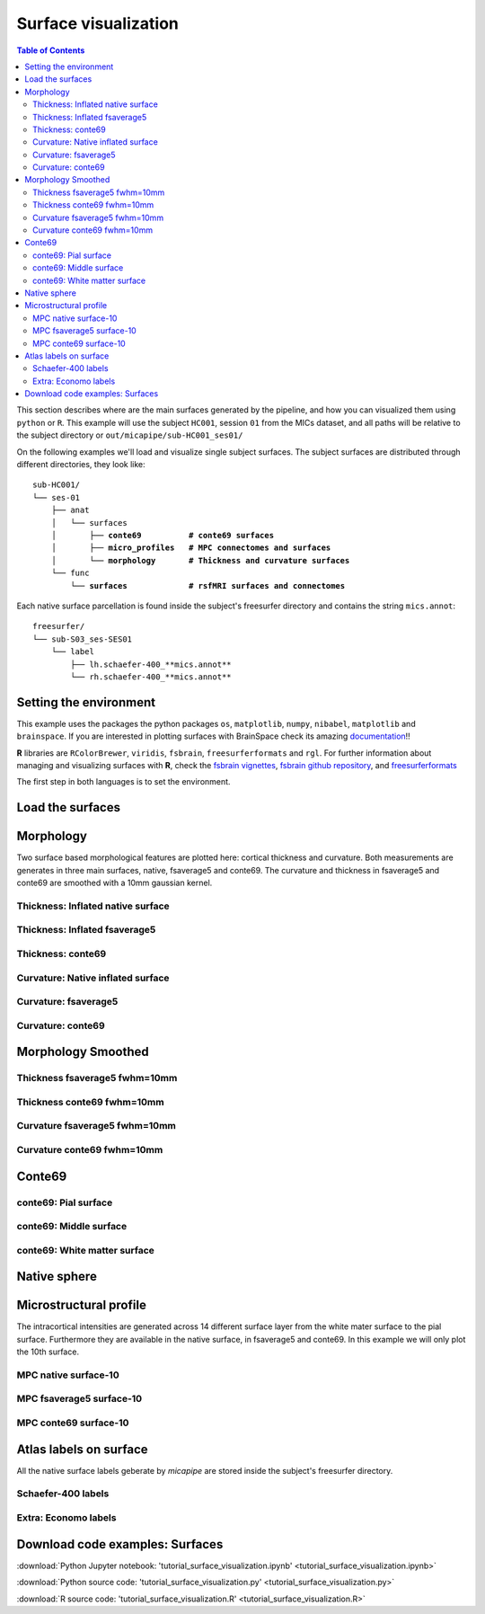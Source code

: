 .. _surfaces:

.. title:: Visualization

*********************
Surface visualization
*********************

.. contents:: Table of Contents

This section describes where are the main surfaces generated by the pipeline, and how you can visualized them using ``python`` or ``R``.
This example will use the subject ``HC001``, session ``01`` from the MICs dataset, and all paths will be relative to the subject directory or ``out/micapipe/sub-HC001_ses01/``

On the following examples we'll load and visualize single subject surfaces.
The subject surfaces are distributed through different directories, they look like:

.. parsed-literal::

    sub-HC001/
    └── ses-01
        ├── anat
        │   └── surfaces
        │       ├── **conte69          # conte69 surfaces**
        │       ├── **micro_profiles   # MPC connectomes and surfaces**
        │       └── **morphology       # Thickness and curvature surfaces**
        └── func
            └── **surfaces             # rsfMRI surfaces and connectomes**

Each native surface parcellation is found inside the subject's freesurfer directory and contains the string ``mics.annot``:

.. parsed-literal::

    freesurfer/
    └── sub-S03_ses-SES01
        └── label
            ├── lh.schaefer-400_**mics.annot**
            └── rh.schaefer-400_**mics.annot**

Setting the environment
--------------------------------------------------------

This example uses the packages the python packages ``os``, ``matplotlib``, ``numpy``, ``nibabel``, ``matplotlib`` and ``brainspace``.
If you are interested in plotting surfaces with BrainSpace check its amazing `documentation <https://brainspace.readthedocs.io/en/latest/>`_!!

**R** libraries are ``RColorBrewer``, ``viridis``, ``fsbrain``, ``freesurferformats`` and ``rgl``.
For further information about managing and visualizing surfaces with **R**, check the `fsbrain vignettes <https://cran.r-project.org/web/packages/fsbrain/vignettes/fsbrain.html>`_, `fsbrain github repository <https://github.com/dfsp-spirit/fsbrain>`_, and
`freesurferformats <https://github.com/dfsp-spirit/freesurferformats>`_

The first step in both languages is to set the environment.

.. tabs::

   .. code-tab:: py

    # Set the environment
    import os
    import numpy as np
    import matplotlib as plt
    import nibabel as nb
    from nibabel.freesurfer.mghformat import load
    from brainspace.plotting import plot_hemispheres
    from brainspace.mesh.mesh_io import read_surface
    from brainspace.datasets import load_conte69

    # Set the working directory to the 'out' directory
    os.chdir("~/out") # <<<<<<<<<<<< CHANGE THIS PATH

    # This variable will be different for each subject
    subjectID='sub-HC001_ses-01'           # <<<<<<<<<<<< CHANGE THIS SUBJECT's ID
    subjectDir='micapipe/sub-HC001/ses-01' # <<<<<<<<<<<< CHANGE THIS SUBJECT's DIRECTORY

    # Set paths and variables
    dir_FS = 'freesurfer/' + subjectID
    dir_conte = subjectDir + '/anat/surfaces/conte69/'
    dir_morph = subjectDir + '/anat/surfaces/morphology/'
    dir_mpc = subjectDir + '/anat/surfaces/micro_profiles/'

   .. code-tab:: r R

    # Set the environment        'R 3.6.3'
    require('RColorBrewer')      # version 1.1-2
    require('viridis')           # version 0.5.1
    require('fsbrain')           # version 0.4.2
    require('freesurferformats') # version 0.1.14
    require('rgl')               # version 0.100.54

    # Set the working directory to the out directory
    setwd("~/tmp/micaConn/micapipe_tutorials") # <<<<<<<<<<<< CHANGE THIS PATH

    # This variable will be different for each subject
    subjectID <- 'sub-HC001_ses-01' # <<<<<<<<<<<< CHANGE THIS SUBJECT's ID
    subjectDir <- 'micapipe/sub-HC001/ses-01' # <<<<<<<<<<<< CHANGE THIS SUBJECT's DIRECTORY

    # Here we define the atlas
    atlas <- 'schaefer-400' # <<<<<<<<<<<< CHANGE THIS ATLAS

    # Set paths and variables
    dir_conte <- paste0(subjectDir, '/anat/surfaces/conte69/')
    dir_morph <- paste0(subjectDir, '/anat/surfaces/morphology/')
    dir_mpc <- paste0(subjectDir, '/anat/surfaces/micro_profiles/')

Load the surfaces
--------------------------------------------------------

.. tabs::

   .. code-tab:: py

    # Load native pial surface
    pial_lh = read_surface(dir_FS+'/surf/lh.pial', itype='fs')
    pial_rh = read_surface(dir_FS+'/surf/rh.pial', itype='fs')

    # Load native mid surface
    mid_lh = read_surface(dir_FS+'/surf/lh.midthickness.surf.gii', itype='gii')
    mid_rh = read_surface(dir_FS+'/surf/rh.midthickness.surf.gii', itype='gii')

    # Load native white matter surface
    wm_lh = read_surface(dir_FS+'/surf/lh.white', itype='fs')
    wm_rh = read_surface(dir_FS+'/surf/rh.white', itype='fs')

    # Load native inflated surface
    inf_lh = read_surface(dir_FS+'/surf/lh.inflated', itype='fs')
    inf_rh = read_surface(dir_FS+'/surf/rh.inflated', itype='fs')

    # Load fsaverage5
    fs5_lh = read_surface('freesurfer/fsaverage5/surf/lh.pial', itype='fs')
    fs5_rh = read_surface('freesurfer//fsaverage5/surf/rh.pial', itype='fs')

    # Load fsaverage5 inflated
    fs5_inf_lh = read_surface('freesurfer/fsaverage5/surf/lh.inflated', itype='fs')
    fs5_inf_rh = read_surface('freesurfer//fsaverage5/surf/rh.inflated', itype='fs')

    # Load conte69
    c69_lh, c69_rh = load_conte69()

   .. code-tab:: r R

    # Helper function
    plot_surface <-function(brainMesh, legend='', view_angles=c('sd_lateral_lh', 'sd_medial_lh', 'sd_medial_rh', 'sd_lateral_rh'), img_only=FALSE) {
      try(img <- vis.export.from.coloredmeshes(brainMesh, colorbar_legend = legend, grid_like = FALSE, view_angles = view_angles, img_only = img_only, horizontal=TRUE))
      while (rgl.cur() > 0) { rgl.close() }; file.remove(list.files(path = getwd(), pattern = 'fsbrain'))
      return(img)
    }

Morphology
--------------------------------------------------------

Two surface based morphological features are plotted here: cortical thickness and curvature. Both measurements are generates in three main surfaces, native, fsaverage5 and conte69.
The curvature and thickness in fsaverage5 and conte69 are smoothed with a 10mm gaussian kernel.

Thickness: Inflated native surface
========================================================

.. tabs::

   .. code-tab:: py

    # Load data
    th_lh = dir_morph + subjectID + '_space-fsnative_desc-lh_thickness.mgh'
    th_rh = dir_morph + subjectID + '_space-fsnative_desc-rh_thickness.mgh'
    th_nat = np.hstack(np.concatenate((np.array(load(th_lh).get_fdata()),
                                       np.array(load(th_rh).get_fdata())), axis=0))

    # Plot the surface
    plot_hemispheres(inf_lh, inf_rh, array_name=th_nat, size=(900, 250), color_bar='bottom', zoom=1.25, embed_nb=True, interactive=False, share='both',
                     nan_color=(0, 0, 0, 1), color_range=(1.5, 4), cmap="inferno", transparent_bg=False)

   .. code-tab:: r R

    # Set the path to the surface
    th.lh <- paste0(dir_morph, subjectID, "_space-fsnative_desc-lh_thickness.mgh")
    th.rh <- paste0(dir_morph, subjectID, "_space-fsnative_desc-rh_thickness.mgh")

    # Plot the surface
    th_nat <- vis.data.on.subject('freesurfer/', subjectID, morph_data_lh=th.lh, morph_data_rh=th.rh, surface="inflated", draw_colorbar = TRUE,
                                  views=NULL, rglactions = list('trans_fun'=limit_fun(1.5, 4), 'no_vis'=T),  makecmap_options = list('colFn'=inferno))
    plot_surface(th_nat, 'Thickness [mm]')

.. figure:: th_inf_nat.png
    :alt: alternate text
    :align: center


Thickness: Inflated fsaverage5
========================================================

.. tabs::

   .. code-tab:: py

    # Load data
    th_lh_fs5 = dir_morph + subjectID + '_space-fsaverage5_desc-lh_thickness.mgh'
    th_rh_fs5 = dir_morph + subjectID + '_space-fsaverage5_desc-rh_thickness.mgh'
    th_fs5 = np.hstack(np.concatenate((np.array(load(th_lh_fs5).get_fdata()),
                                       np.array(load(th_rh_fs5).get_fdata())), axis=0))

    # Plot the surface
    plot_hemispheres(fs5_inf_lh, fs5_inf_rh, array_name=th_fs5, size=(900, 250), color_bar='bottom', zoom=1.25, embed_nb=True, interactive=False, share='both',
                             nan_color=(0, 0, 0, 1), color_range=(1.5, 4), cmap="inferno", transparent_bg=False)

   .. code-tab:: r R

    # Set the path to the surface
    th.lh.fs5 <- paste0(dir_morph, subjectID, "_space-fsaverage5_desc-lh_thickness.mgh")
    th.rh.fs5 <- paste0(dir_morph, subjectID, "_space-fsaverage5_desc-rh_thickness.mgh")

    # Plot the surface
    th_fs5 <- vis.data.on.subject('freesurfer/', 'fsaverage5', morph_data_lh=th.lh.fs5, morph_data_rh=th.rh.fs5, surface="inflated", draw_colorbar = TRUE,
                                  views=NULL, rglactions = list('trans_fun'=limit_fun(1.5, 4), 'no_vis'=T),  makecmap_options = list('colFn'=inferno))
    plot_surface(th_fs5, 'Thickness [mm]')

.. figure:: th_inf_fs5.png
    :alt: alternate text
    :align: center


Thickness: conte69
========================================================

.. tabs::

   .. code-tab:: py

    # Load the data
    th_lh_c69 = dir_morph + subjectID + '_space-conte69-32k_desc-lh_thickness.mgh'
    th_rh_c69 = dir_morph + subjectID + '_space-conte69-32k_desc-rh_thickness.mgh'
    th_c69 = np.hstack(np.concatenate((np.array(load(th_lh_c69).get_fdata()),
                                       np.array(load(th_rh_c69).get_fdata())), axis=0))

    # Plot the surface
    plot_hemispheres(c69_lh, c69_rh, array_name=th_c69, size=(900, 250), color_bar='bottom', zoom=1.25, embed_nb=True, interactive=False, share='both',
                             nan_color=(0, 0, 0, 1), color_range=(1.5, 4), cmap="inferno", transparent_bg=False)

   .. code-tab:: r R

    # Set the path to the surface
    th.lh.c69 <- paste0(dir_morph, subjectID, '_space-conte69-32k_desc-lh_thickness.mgh')
    th.rh.c69 <- paste0(dir_morph, subjectID, '_space-conte69-32k_desc-rh_thickness.mgh')

    # Plot the surface
    th_c69 <- vis.data.on.subject('freesurfer/', 'conte69', morph_data_lh=th.lh.c69, morph_data_rh=th.rh.c69, surface='conte69.gii', draw_colorbar = TRUE,
                                  views=NULL, rglactions = list('trans_fun'=limit_fun(1.5, 4), 'no_vis'=T),  makecmap_options = list('colFn'=inferno))
    plot_surface(th_c69, 'Thickness [mm]')

.. figure:: th_c69.png
    :alt: alternate text
    :align: center


Curvature: Native inflated surface
========================================================

.. tabs::

   .. code-tab:: py

    # Load the data
    cv_lh = dir_morph + subjectID + '_space-fsnative_desc-lh_curvature.mgh'
    cv_rh = dir_morph + subjectID + '_space-fsnative_desc-rh_curvature.mgh'
    cv = np.hstack(np.concatenate((np.array(load(cv_lh).get_fdata()),
                                   np.array(load(cv_rh).get_fdata())), axis=0))

    # Plot the surface
    plot_hemispheres(inf_lh, inf_rh, array_name=cv, size=(900, 250), color_bar='bottom', zoom=1.25, embed_nb=True, interactive=False, share='both',
                             nan_color=(0, 0, 0, 1), color_range=(-0.2, 0.2), cmap='RdYlGn', transparent_bg=False)

   .. code-tab:: r R

    # Colormap
    RdYlGn <- colorRampPalette(brewer.pal(11,"RdYlGn"))

    ####  Curvature: Native surface
    # Set the path to the surface
    cv.lh <- paste0(dir_morph, subjectID, "_space-fsnative_desc-lh_curvature.mgh")
    cv.rh <- paste0(dir_morph, subjectID, "_space-fsnative_desc-rh_curvature.mgh")

    # Plot the surface
    cv_nat <- vis.data.on.subject('freesurfer/', subjectID, morph_data_lh=cv.lh, morph_data_rh=cv.rh, surface="inflated", draw_colorbar = TRUE,
                                  views=NULL, rglactions = list('trans_fun'=limit_fun(-0.2, 0.2), 'no_vis'=T),  makecmap_options = list('colFn'=RdYlGn))
    plot_surface(cv_nat, 'Curvature [1/mm]')

.. figure:: cv_inf_nat.png
    :alt: alternate text
    :align: center


Curvature: fsaverage5
========================================================

.. tabs::

   .. code-tab:: py

    # Load the data
    cv_lh_fs5 = dir_morph + subjectID + '_space-fsaverage5_desc-lh_curvature.mgh'
    cv_rh_fs5 = dir_morph + subjectID + '_space-fsaverage5_desc-rh_curvature.mgh'
    cv_fs5 = np.hstack(np.concatenate((np.array(load(cv_lh_fs5).get_fdata()),
                                       np.array(load(cv_rh_fs5).get_fdata())), axis=0))

    # Plot the surface
    plot_hemispheres(fs5_inf_lh, fs5_inf_rh, array_name=cv_fs5, size=(900, 250), color_bar='bottom', zoom=1.25, embed_nb=True, interactive=False, share='both',
                             nan_color=(0, 0, 0, 1), color_range=(-0.2, 0.2), cmap='RdYlGn', transparent_bg=False)

   .. code-tab:: r R

    # Set the path to the surface
    cv.lh.fs5 <- paste0(dir_morph, subjectID, "_space-fsaverage5_desc-lh_curvature.mgh")
    cv.rh.fs5 <- paste0(dir_morph, subjectID, "_space-fsaverage5_desc-rh_curvature.mgh")

    # Plot the surface
    cv_fs5 <- vis.data.on.subject('freesurfer/', 'fsaverage5', morph_data_lh=cv.lh.fs5, morph_data_rh=cv.rh.fs5, surface="inflated", draw_colorbar = TRUE,
                                  views=NULL, rglactions = list('trans_fun'=limit_fun(-0.2, 0.2), 'no_vis'=T),  makecmap_options = list('colFn'=RdYlGn))
    plot_surface(cv_fs5, 'Curvature [1/mm]')

.. figure:: cv_inf_fs5.png
    :alt: alternate text
    :align: center


Curvature: conte69
========================================================

.. tabs::

   .. code-tab:: py

    # Load the data
    cv_lh_c69 = dir_morph + subjectID + '_space-conte69-32k_desc-lh_curvature.mgh'
    cv_rh_c69 = dir_morph + subjectID + '_space-conte69-32k_desc-rh_curvature.mgh'
    cv_c69 = np.hstack(np.concatenate((np.array(load(cv_lh_c69).get_fdata()),
                                       np.array(load(cv_rh_c69).get_fdata())), axis=0))

    # Plot the surface
    plot_hemispheres(c69_lh, c69_rh, array_name=cv_c69, size=(900, 250), color_bar='bottom', zoom=1.25, embed_nb=True, interactive=False, share='both',
                             nan_color=(0, 0, 0, 1), color_range=(-0.2, 0.2), cmap='RdYlGn', transparent_bg=False)

   .. code-tab:: r R

    # Set the path to the surface
    cv.lh.c69 <- paste0(dir_morph, subjectID, '_space-conte69-32k_desc-lh_curvature.mgh')
    cv.rh.c69 <- paste0(dir_morph, subjectID, '_space-conte69-32k_desc-rh_curvature.mgh')

    # Plot the surface
    cv_c69 <- vis.data.on.subject('freesurfer', 'conte69', morph_data_lh=cv.lh.c69, morph_data_rh=cv.rh.c69, surface='conte69.gii', draw_colorbar = TRUE,
                                  views=NULL, rglactions = list('trans_fun'=limit_fun(-0.2, 0.2), 'no_vis'=T),  makecmap_options = list('colFn'=RdYlGn))
    plot_surface(cv_c69, 'Curvature [1/mm]')

.. figure:: cv_c69.png
    :alt: alternate text
    :align: center


Morphology Smoothed
--------------------------------------------------------

Thickness fsaverage5 fwhm=10mm
========================================================

.. tabs::

   .. code-tab:: py

    # Load the data
    th_lh_fs5_10mm = dir_morph + subjectID + '_space-fsaverage5_desc-lh_thickness_10mm.mgh'
    th_rh_fs5_10mm = dir_morph + subjectID + '_space-fsaverage5_desc-rh_thickness_10mm.mgh'
    th_fs5_10mm = np.hstack(np.concatenate((np.array(load(th_lh_fs5_10mm).get_fdata()),
                                        np.array(load(th_rh_fs5_10mm).get_fdata())), axis=0))

    # Plot the surface
    plot_hemispheres(fs5_lh, fs5_rh, array_name=th_fs5_10mm, size=(900, 250), color_bar='bottom', zoom=1.25, embed_nb=True, interactive=False, share='both',
                             nan_color=(0, 0, 0, 1), color_range=(1.5, 4), cmap="inferno", transparent_bg=False)

   .. code-tab:: r R

    # Set the path to the surface
    th.lh.fs5.10mm <- paste0(dir_morph, subjectID, "_space-fsaverage5_desc-lh_thickness_10mm.mgh")
    th.rh.fs5.10mm <- paste0(dir_morph, subjectID, "_space-fsaverage5_desc-rh_thickness_10mm.mgh")

    # Plot the surface
    th_fs5.10mm <- vis.data.on.subject('freesurfer/', 'fsaverage5', morph_data_lh=th.lh.fs5.10mm, morph_data_rh=th.rh.fs5.10mm, surface="pial", draw_colorbar = TRUE,
                                  views=NULL, rglactions = list('trans_fun'=limit_fun(1.5, 4), 'no_vis'=T),  makecmap_options = list('colFn'=inferno))
    plot_surface(th_fs5.10mm, 'Thickness [mm]')

.. figure:: thS10_fs5.png
    :alt: alternate text
    :align: center


Thickness conte69 fwhm=10mm
========================================================

.. tabs::

   .. code-tab:: py

    # Load the data
    th_lh_c69_10mm = dir_morph + subjectID + '_space-conte69-32k_desc-lh_thickness_10mm.mgh'
    th_rh_c69_10mm = dir_morph + subjectID + '_space-conte69-32k_desc-rh_thickness_10mm.mgh'
    th_c69_10mm = np.hstack(np.concatenate((np.array(load(th_lh_c69_10mm).get_fdata()),
                                        np.array(load(th_rh_c69_10mm).get_fdata())), axis=0))

    # Plot the surface
    plot_hemispheres(c69_lh, c69_rh, array_name=th_c69_10mm, size=(900, 250), color_bar='bottom', zoom=1.25, embed_nb=True, interactive=False, share='both',
                             nan_color=(0, 0, 0, 1), color_range=(1.5, 4), cmap="inferno", transparent_bg=False)

   .. code-tab:: r R

    # Set the path to the surface
    th.lh.c69.10mm <- paste0(dir_morph, subjectID, '_space-conte69-32k_desc-lh_thickness_10mm.mgh')
    th.rh.c69.10mm <- paste0(dir_morph, subjectID, '_space-conte69-32k_desc-rh_thickness_10mm.mgh')

    # Plot the surface
    th_c69.10mm <- vis.data.on.subject('freesurfer/', 'conte69', morph_data_lh=th.lh.c69.10mm, morph_data_rh=th.rh.c69.10mm, surface='conte69.gii', draw_colorbar = TRUE,
                                       views=NULL, rglactions = list('trans_fun'=limit_fun(1.5, 4), 'no_vis'=T),  makecmap_options = list('colFn'=inferno))
    plot_surface(th_c69.10mm, 'Thickness [mm]')

.. figure:: thS10_c69.png
    :alt: alternate text
    :align: center


Curvature fsaverage5 fwhm=10mm
========================================================

.. tabs::

   .. code-tab:: py

    # Load the data
    cv_lh_fs5_10mm = dir_morph + subjectID + '_space-fsaverage5_desc-lh_curvature_10mm.mgh'
    cv_rh_fs5_10mm = dir_morph + subjectID + '_space-fsaverage5_desc-rh_curvature_10mm.mgh'
    cv_fs5_10mm = np.hstack(np.concatenate((np.array(load(cv_lh_fs5_10mm).get_fdata()),
                                       np.array(load(cv_rh_fs5_10mm).get_fdata())), axis=0))

    # Plot the surface
    plot_hemispheres(fs5_lh, fs5_rh, array_name=cv_fs5_10mm, size=(900, 250), color_bar='bottom', zoom=1.25, embed_nb=True, interactive=False, share='both',
                             nan_color=(0, 0, 0, 1), color_range=(-0.2, 0.2), cmap='RdYlGn', transparent_bg=False)

   .. code-tab:: r R

    # Set the path to the surface
    cv.lh.fs5.10mm <- paste0(dir_morph, subjectID, "_space-fsaverage5_desc-lh_curvature_10mm.mgh")
    cv.rh.fs5.10mm <- paste0(dir_morph, subjectID, "_space-fsaverage5_desc-rh_curvature_10mm.mgh")

    # Plot the surface
    cv_fs5.10mm <- vis.data.on.subject('freesurfer/', 'fsaverage5', morph_data_lh=cv.lh.fs5.10mm, morph_data_rh=cv.rh.fs5.10mm, surface="pial", draw_colorbar = TRUE,
                                  views=NULL, rglactions = list('trans_fun'=limit_fun(-0.2, 0.2), 'no_vis'=T),  makecmap_options = list('colFn'=RdYlGn))
    plot_surface(cv_fs5.10mm, 'Curvature [1/mm]')


.. figure:: cvS10_fs5.png
    :alt: alternate text
    :align: center


Curvature conte69 fwhm=10mm
========================================================

.. tabs::

   .. code-tab:: py

    # Load the data
    cv_lh_c69_10mm = dir_morph + subjectID + '_space-conte69-32k_desc-lh_curvature_10mm.mgh'
    cv_rh_c69_10mm = dir_morph + subjectID + '_space-conte69-32k_desc-rh_curvature_10mm.mgh'
    cv_c69_10mm = np.hstack(np.concatenate((np.array(load(cv_lh_c69_10mm).get_fdata()),
                                        np.array(load(cv_rh_c69_10mm).get_fdata())), axis=0))

    # Plot the surface
    plot_hemispheres(c69_lh, c69_rh, array_name=cv_c69_10mm, size=(900, 250), color_bar='bottom', zoom=1.25, embed_nb=True, interactive=False, share='both',
                             nan_color=(0, 0, 0, 1), color_range=(-0.1, 0.1), cmap='RdYlGn', transparent_bg=False)

   .. code-tab:: r R

    # Set the path to the surface
    cv.lh.c69.10mm <- paste0(dir_morph, subjectID, '_space-conte69-32k_desc-lh_curvature_10mm.mgh')
    cv.rh.c69.10mm <- paste0(dir_morph, subjectID, '_space-conte69-32k_desc-rh_curvature_10mm.mgh')

    # Plot the surface
    cv_c69.10mm <- vis.data.on.subject('freesurfer', 'conte69', morph_data_lh=cv.lh.c69.10mm, morph_data_rh=cv.rh.c69.10mm, surface='conte69.gii', draw_colorbar = TRUE,
                                  views=NULL, rglactions = list('trans_fun'=limit_fun(-0.2, 0.2), 'no_vis'=T),  makecmap_options = list('colFn'=RdYlGn))
    plot_surface(cv_c69.10mm, 'Curvature [1/mm]')

.. figure:: cvS10_c69.png
    :alt: alternate text
    :align: center


Conte69
--------------------------------------------------------

conte69: Pial surface
========================================================

.. tabs::

   .. code-tab:: py

    # Create a vector of zeros
    Val = np.repeat(0, c69_pial_lh_c69.n_points + c69_pial_rh_c69.n_points, axis=0)
    # Surface color
    grey = plt.colors.ListedColormap(np.full((256, 4), [0.65, 0.65, 0.65, 1]))

    # Native conte69 pial surface
    c69_pial_lh_c69 = read_surface(dir_conte+subjectID+'_space-conte69-32k_desc-lh_pial.surf.gii', itype='gii')
    c69_pial_rh_c69 = read_surface(dir_conte+subjectID+'_space-conte69-32k_desc-rh_pial.surf.gii', itype='gii')

    # Plot the surface
    plot_hemispheres(c69_pial_lh_c69, c69_pial_rh_c69, array_name=Val, size=(900, 250), zoom=1.25, embed_nb=True, interactive=False, share='both',
                     nan_color=(0, 0, 0, 1), color_range=(1.5, 4), cmap=grey, transparent_bg=False)

   .. code-tab:: r R

    # Colormap
    grays <- colorRampPalette(c('gray65', 'gray65', 'gray65'))

    # Set the path to the surface
    c69.pial.lh <- read.fs.surface(filepath = paste0(dir_conte, subjectID,'_space-conte69-32k_desc-lh_pial.surf.gii') )
    c69.pial.rh <- read.fs.surface(filepath = paste0(dir_conte, subjectID,'_space-conte69-32k_desc-rh_pial.surf.gii') )

    # Plot the surface
    cml = coloredmesh.from.preloaded.data(c69.pial.lh, morph_data = rep(0, nrow(c69.pial.lh$vertices)), makecmap_options = list('colFn'=grays) )
    cmr = coloredmesh.from.preloaded.data(c69.pial.rh, morph_data = rep(0, nrow(c69.pial.rh$vertices)), makecmap_options = list('colFn'=grays) )
    brainviews(views = 't4', coloredmeshes=list('lh'=cml, 'rh'=cmr), draw_colorbar = FALSE,
               rglactions = list('trans_fun'=limit_fun(-1, 1), 'no_vis'=F))

.. figure:: c69_pial.png
    :alt: alternate text
    :align: center


conte69: Middle surface
========================================================

.. tabs::

   .. code-tab:: py

    # Native conte69 midsurface
    c69_mid_lh = read_surface(dir_conte+subjectID+'_space-conte69-32k_desc-lh_midthickness.surf.gii', itype='gii')
    c69_mid_rh = read_surface(dir_conte+subjectID+'_space-conte69-32k_desc-rh_midthickness.surf.gii', itype='gii')

    # Plot the surface
    plot_hemispheres(c69_mid_lh, c69_mid_lh, array_name=Val, size=(900, 250), zoom=1.25, embed_nb=True, interactive=False, share='both',
                     nan_color=(0, 0, 0, 1), color_range=(-1,1), cmap=grey, transparent_bg=False)

   .. code-tab:: r R

    # Set the path to the surface
    c69.mid.lh <- read.fs.surface(filepath = paste0(dir_conte, subjectID,'_space-conte69-32k_desc-lh_midthickness.surf.gii') )
    c69.mid.rh <- read.fs.surface(filepath = paste0(dir_conte, subjectID,'_space-conte69-32k_desc-rh_midthickness.surf.gii') )

    # Plot the surface
    cml = coloredmesh.from.preloaded.data(c69.mid.lh, morph_data = rep(0, nrow(c69.mid.lh$vertices)), makecmap_options = list('colFn'=grays) )
    cmr = coloredmesh.from.preloaded.data(c69.mid.rh, morph_data = rep(0, nrow(c69.mid.rh$vertices)), makecmap_options = list('colFn'=grays) )
    brainviews(views = 't4', coloredmeshes=list('lh'=cml, 'rh'=cmr), draw_colorbar = FALSE,
               rglactions = list('trans_fun'=limit_fun(-1, 1), 'no_vis'=F))

.. figure:: c69_mid.png
    :alt: alternate text
    :align: center


conte69: White matter surface
========================================================

.. tabs::

   .. code-tab:: py

    # Native conte69 white matter
    c69_wm_lh = read_surface(dir_conte+subjectID+'_space-conte69-32k_desc-lh_white.surf.gii', itype='gii')
    c69_wm_rh = read_surface(dir_conte+subjectID+'_space-conte69-32k_desc-rh_white.surf.gii', itype='gii')

    # Plot the surface
    plot_hemispheres(c69_wm_lh, c69_wm_lh, array_name=Val, size=(900, 250), zoom=1.25, embed_nb=True, interactive=False, share='both',
                     nan_color=(0, 0, 0, 1), color_range=(1.5, 4), cmap=grey, transparent_bg=False)

   .. code-tab:: r R

    # Set the path to the surface
    c69.wm.lh <- read.fs.surface(filepath = paste0(dir_conte, subjectID,'_space-conte69-32k_desc-lh_white.surf.gii') )
    c69.wm.rh <- read.fs.surface(filepath = paste0(dir_conte, subjectID,'_space-conte69-32k_desc-rh_white.surf.gii') )

    # Plot the surface
    cml = coloredmesh.from.preloaded.data(c69.wm.lh, morph_data = rep(0, nrow(c69.wm.lh$vertices)), makecmap_options = list('colFn'=grays) )
    cmr = coloredmesh.from.preloaded.data(c69.wm.rh, morph_data = rep(0, nrow(c69.wm.rh$vertices)), makecmap_options = list('colFn'=grays) )
    brainviews(views = 't4', coloredmeshes=list('lh'=cml, 'rh'=cmr), draw_colorbar = FALSE,
               rglactions = list('trans_fun'=limit_fun(-1, 1), 'no_vis'=F))

.. figure:: c69_wm.png
    :alt: alternate text
    :align: center


Native sphere
--------------------------------------------------------

.. tabs::

   .. code-tab:: py

    # Plot the surface
    plot_hemispheres(sph_lh, sph_rh, array_name=CV, size=(900, 250), zoom=1.25, embed_nb=True, interactive=False, share='both',
                     nan_color=(0, 0, 0, 1), color_range=(-0.2, 0.2), cmap="gray", transparent_bg=False)

   .. code-tab:: r R

    # Colormap
    grays <- colorRampPalette(c('white', 'gray65','black'))

    # Set the path to the surface
    sph.lh <- read.fs.surface(filepath = paste0(dir_conte, subjectID,'_lh_sphereReg.surf.gii'))
    sph.rh <- read.fs.surface(filepath = paste0(dir_conte, subjectID,'_rh_sphereReg.surf.gii'))

    # Set the color limits
    lf= limit_fun(-0.2, 0.2)

    # Create the coloredmeshes
    cml = coloredmesh.from.preloaded.data(sph.lh, morph_data = lf(read.fs.mgh(cv.lh)), hemi = 'lh', makecmap_options = list('colFn'=grays))
    cmr = coloredmesh.from.preloaded.data(sph.rh, morph_data = lf(read.fs.mgh(cv.rh)), hemi = 'rh', makecmap_options = list('colFn'=grays))
    sph.nat <- brainviews(views = 't4', coloredmeshes=list('lh'=cml, 'rh'=cmr), rglactions = list('no_vis'=T))

    # Plot the surface
    plot_surface(sph.nat, 'Native sphere curvature [1/mm]')

.. figure:: nat_sph.png
    :alt: alternate text
    :align: center


Microstructural profile
--------------------------------------------------------

The intracortical intensities are generated across 14 different surface layer from the white mater surface to the pial surface.
Furthermore they are available in the native surface, in fsaverage5 and conte69. In this example we will only plot the 10th surface.

MPC native surface-10
========================================================

.. tabs::

   .. code-tab:: py

    # Create a mask
    mask = np.hstack( np.where(th_nat < 0.5, 0, 1) )

    # Load the MPC
    mpc_lh = dir_mpc + subjectID + '_space-fsnative_desc-lh_MPC-10.mgh'
    mpc_rh = dir_mpc + subjectID + '_space-fsnative_desc-rh_MPC-10.mgh'
    mpc = np.hstack(np.concatenate((np.array(load(mpc_lh).get_fdata()),
                                    np.array(load(mpc_rh).get_fdata())), axis=0))*mask

    # Set color range based on MPC distribution
    Qt = (round(np.quantile(mpc[np.nonzero(mpc)],0.05),0), round(np.quantile(mpc[np.nonzero(mpc)],0.95),0))

    # Plot MPC on surface
    plot_hemispheres(pial_lh, pial_rh, array_name=mpc, size=(900, 250), color_bar='bottom', zoom=1.25, embed_nb=True, interactive=False, share='both',
                nan_color=(0, 0, 0, 1), color_range=Qt, cmap="viridis",transparent_bg=False)

   .. code-tab:: r R

    # Create a mask
    mask.lh <- ifelse(read.fs.morph(th.lh)<0.5,0,1)
    mask.rh <- ifelse(read.fs.morph(th.rh)<0.5,0,1)

    # Set the path to the surface
    mpc.lh <- paste0(dir_mpc, subjectID, "_space-fsnative_desc-lh_MPC-10.mgh")
    mpc.rh <- paste0(dir_mpc, subjectID, "_space-fsnative_desc-rh_MPC-10.mgh")

    # Load the data
    mpc <- list(lh=read.fs.morph(mpc.lh)*mask.lh,  rh=read.fs.morph(mpc.rh)*mask.rh )

    # Set color range based on MPC distribution
    Qt <- round(quantile(c(mpc$lh[mpc$lh!=0], mpc$rh[mpc$rh!=0]), probs = c(0.05,0.95)),1)

    # Plot the surface
    mpc.nat <- vis.data.on.subject('freesurfer/', subjectID, morph_data_lh=mpc$lh, morph_data_rh=mpc$rh, surface="pial", draw_colorbar = TRUE,
                                   views=NULL, rglactions = list('trans_fun'=limit_fun(Qt[1],Qt[2]), 'no_vis'=T),  makecmap_options = list('colFn'=viridis))
    plot_surface(mpc.nat, 'MPC-10')

.. figure:: mpc_pial.png
    :alt: alternate text
    :align: center


MPC fsaverage5 surface-10
========================================================

.. tabs::

   .. code-tab:: py

    # Create a mask
    mask_fs5 = np.hstack( np.where(th_fs5 < 0.5, 0, 1) )

    # Load the MPC
    mpc_lh_fs5 = dir_mpc + subjectID + '_space-fsaverage5_desc-lh_MPC-10.mgh'
    mpc_rh_fs5 = dir_mpc + subjectID + '_space-fsaverage5_desc-rh_MPC-10.mgh'
    mpc_fs5 = np.hstack(np.concatenate((np.array(load(mpc_lh_fs5).get_fdata()),
                                        np.array(load(mpc_rh_fs5).get_fdata())), axis=0))*mask_fs5

    # Plot MPC on surface
    plot_hemispheres(fs5_lh, fs5_rh, array_name=mpc_fs5, size=(900, 250), color_bar='bottom', zoom=1.25, embed_nb=True, interactive=False, share='both',
                nan_color=(0, 0, 0, 1), color_range=Qt, cmap="viridis",transparent_bg=False)

   .. code-tab:: r R

    # Load the surface
    # Create a mask
    mask.lh.fs5 <- ifelse(read.fs.morph(th.lh.fs5)<0.5,0,1)
    mask.rh.fs5 <- ifelse(read.fs.morph(th.rh.fs5)<0.5,0,1)

    # Set the path to the surface
    mpc.lh.fs5 <- paste0(dir_mpc, subjectID, "_space-fsaverage5_desc-lh_MPC-10.mgh")
    mpc.rh.fs5 <- paste0(dir_mpc, subjectID, "_space-fsaverage5_desc-rh_MPC-10.mgh")

    # Load the data
    mpc.fs5 <- list(lh=read.fs.morph(mpc.lh.fs5)*mask.lh.fs5,  rh=read.fs.morph(mpc.rh.fs5)*mask.rh.fs5 )

    # Plot the surface
    mpc.fs5 <- vis.data.on.subject('freesurfer/', 'fsaverage5', morph_data_lh=mpc.fs5$lh, morph_data_rh=mpc.fs5$rh, surface="pial", draw_colorbar = TRUE,
                                   views=NULL, rglactions = list('trans_fun'=limit_fun(Qt[1],Qt[2]), 'no_vis'=T),  makecmap_options = list('colFn'=viridis))
    plot_surface(mpc.fs5, 'MPC-10')

.. figure:: mpc_fs5.png
    :alt: alternate text
    :align: center


MPC conte69 surface-10
========================================================

.. tabs::

   .. code-tab:: py

    # Create a mask
    mask_c69 = np.hstack( np.where(th_c69 < 0.5, 0, 1) )

    # Load the MPC
    mpc_lh_c69 = dir_mpc + subjectID + '_space-conte69-32k_desc-lh_MPC-10.mgh'
    mpc_rh_c69 = dir_mpc + subjectID + '_space-conte69-32k_desc-rh_MPC-10.mgh'
    mpc_c69 = np.hstack(np.concatenate((np.array(load(mpc_lh_c69).get_fdata()),
                                        np.array(load(mpc_rh_c69).get_fdata())), axis=0))*mask_c69

    # Plot MPC on surface
    plot_hemispheres(c69_lh, c69_rh, array_name=mpc_c69, size=(900, 250), color_bar='bottom', zoom=1.25, embed_nb=True, interactive=False, share='both',
                nan_color=(0, 0, 0, 1), color_range=Qt, cmap="viridis",transparent_bg=False)

   .. code-tab:: r R

    # Create a mask
    mask.lh.c69 <- ifelse(read.fs.morph(th.lh.c69)<0.5,0,1)
    mask.rh.c69 <- ifelse(read.fs.morph(th.rh.c69)<0.5,0,1)

    # Set the path to the surface
    mpc.lh.c69 <- paste0(dir_mpc, subjectID, '_space-conte69-32k_desc-lh_MPC-10.mgh')
    mpc.rh.c69 <- paste0(dir_mpc, subjectID, '_space-conte69-32k_desc-rh_MPC-10.mgh')

    # Load the data
    mpc.c69 <- list(lh=read.fs.morph(mpc.lh.c69)*mask.lh.c69,  rh=read.fs.morph(mpc.rh.c69)*mask.rh.c69 )

    # Plot the surface
    mpc.c69 <- vis.data.on.subject('freesurfer/', 'conte69', morph_data_lh=mpc.c69$lh, morph_data_rh=mpc.c69$rh, surface='conte69.gii', draw_colorbar = TRUE,
                                   views=NULL, rglactions = list('trans_fun'=limit_fun(Qt[1],Qt[2]), 'no_vis'=T),  makecmap_options = list('colFn'=viridis))
    plot_surface(mpc.c69, 'MPC-10')

.. figure:: mpc_c69.png
    :alt: alternate text
    :align: center


Atlas labels on surface
--------------------------------------------------------

All the native surface labels geberate by *micapipe* are stored inside the subject's freesurfer directory.

Schaefer-400 labels
========================================================

.. tabs::

   .. code-tab:: py

    # Load annotation file
    annot = 'schaefer-400'
    annot_lh= dir_FS + '/label/lh.' + annot + '_mics.annot'
    annot_rh= dir_FS + '/label/rh.' + annot + '_mics.annot'
    label = np.concatenate((nb.freesurfer.read_annot(annot_lh)[0], nb.freesurfer.read_annot(annot_rh)[0]), axis=0)

    # plot labels on surface
    plot_hemispheres(pial_lh, pial_rh, array_name=label*mask, size=(900, 250), zoom=1.25, embed_nb=True, interactive=False, share='both',
                     nan_color=(0, 0, 0, 1), cmap='nipy_spectral', transparent_bg=False)

   .. code-tab:: r R

    # Plot the surface
    schaefer.400 <- vis.subject.annot('freesurfer/', subjectID, 'schaefer-400_mics', 'both', surface='pial',
                               views=NULL, rglactions = list('no_vis'=T))
    plot_surface(schaefer.400, 'Schaefer-400')

.. figure:: atlas_schaefer-400.png
    :alt: alternate text
    :align: center


Extra: Economo labels
========================================================

.. tabs::

   .. code-tab:: py

    # Load annotation file
    annot = 'economo'
    annot_lh= dir_FS + '/label/lh.' + annot + '_mics.annot'
    annot_rh= dir_FS + '/label/rh.' + annot + '_mics.annot'
    label = np.concatenate((nb.freesurfer.read_annot(annot_lh)[0], nb.freesurfer.read_annot(annot_rh)[0]), axis=0)

    # plot labels on surface
    plot_hemispheres(pial_lh, pial_rh, array_name=label*mask, size=(900, 250), zoom=1.25, embed_nb=True, interactive=False, share='both',
                     nan_color=(0, 0, 0, 1), cmap='nipy_spectral', transparent_bg=False)

   .. code-tab:: r R

    # Plot the surface
    economo <- vis.subject.annot('freesurfer/', subjectID, 'economo_mics', 'both', surface='pial',
                               views=NULL, rglactions = list('no_vis'=T))
    plot_surface(economo, 'economo', img_only=TRUE)

.. figure:: atlas-economo.png
    :alt: alternate text
    :align: center


Download code examples: Surfaces
--------------------------------------------------------

:download:`Python Jupyter notebook: 'tutorial_surface_visualization.ipynb' <tutorial_surface_visualization.ipynb>`

:download:`Python source code: 'tutorial_surface_visualization.py' <tutorial_surface_visualization.py>`

:download:`R source code: 'tutorial_surface_visualization.R' <tutorial_surface_visualization.R>`
